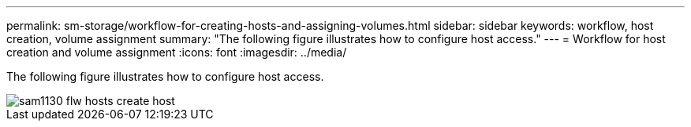 ---
permalink: sm-storage/workflow-for-creating-hosts-and-assigning-volumes.html
sidebar: sidebar
keywords: workflow, host creation, volume assignment
summary: "The following figure illustrates how to configure host access."
---
= Workflow for host creation and volume assignment
:icons: font
:imagesdir: ../media/

[.lead]
The following figure illustrates how to configure host access.

image::../media/sam1130-flw-hosts-create-host.gif[]
